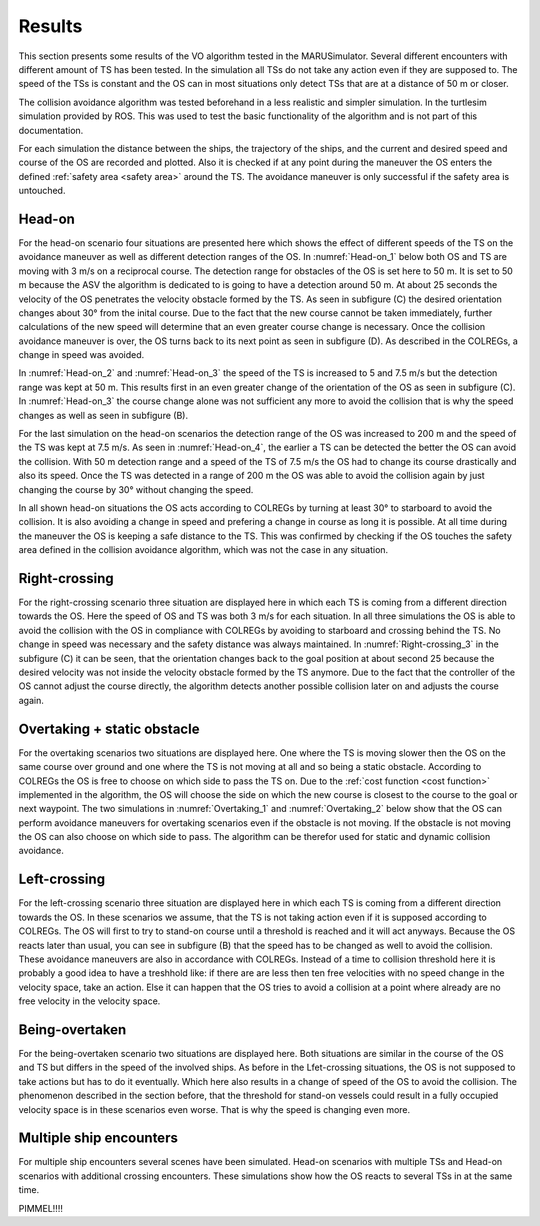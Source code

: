 =======
Results
=======
This section presents some results of the VO algorithm tested in the MARUSimulator. Several different encounters with different amount of TS has been tested. In the simulation
all TSs do not take any action even if they are supposed to. The speed of the TSs is constant and the OS can in most situations only detect TSs that are at a distance of 50 m or closer.

The collision avoidance algorithm was tested beforehand in a less realistic and simpler simulation. In the turtlesim simulation provided by ROS. This was used to test the basic functionality of the algorithm and
is not part of this documentation. 

For each simulation the distance between the ships, the trajectory of the ships, and the current and desired speed and course of the OS are recorded and plotted. Also it is checked if at any point during the maneuver
the OS enters the defined :ref:`safety area <safety area>` around the TS. The avoidance maneuver is only successful if the safety area is untouched. 

Head-on
-------
For the head-on scenario four situations are presented here which shows the effect of different speeds of the TS on the avoidance maneuver as well as different detection ranges of the OS. In :numref:`Head-on_1` below
both OS and TS are moving with 3 m/s on a reciprocal course. The detection range for obstacles of the OS is set here to 50 m. It is set to 50 m because the ASV the algorithm is dedicated to is going to have a detection
around 50 m. At about 25 seconds the velocity of the OS penetrates the velocity obstacle formed by the TS. As seen in subfigure (C) the desired orientation changes about 30° from the inital course.
Due to the fact that the new course cannot be taken immediately, further calculations of the new speed will determine that an even greater course change is necessary. Once the collision avoidance maneuver is over,
the OS turns back to its next point as seen in subfigure (D). As described in the COLREGs, a change in speed was avoided.

.. subfigure:: AB|CD
    :layout-sm: A|B|C|D
    :align: center
    :gap: 2px
    :subcaptions: above
    :name: Head-on_1
    

    .. image:: img/Head-on_1/Distance-cropped-1.svg
        :alt: (A)

    .. image:: img/Head-on_1/Speed-cropped-1.svg
        :alt: (B)

    .. image:: img/Head-on_1/Orientation-cropped_new.svg
        :alt: (C)
    
    .. image:: img/Head-on_1/Trajectory-cropped-1.svg
        :alt: (D)


    Results of the simulation for a head-on situation (vel_OS\: 3 m/s, vel_TS\: 3 m/s, detection range: 50 m)

In :numref:`Head-on_2` and :numref:`Head-on_3` the speed of the TS is increased to 5 and 7.5 m/s but the detection range was kept at 50 m. This results first in an even greater change of the orientation of the OS as seen in subfigure (C). In :numref:`Head-on_3`
the course change alone was not sufficient any more to avoid the collision that is why the speed changes as well as seen in subfigure (B). 

.. subfigure:: AB|CD
    :layout-sm: A|B|C|D
    :align: center
    :gap: 2px
    :subcaptions: above
    :name: Head-on_2
    

    .. image:: img/Head-on_2/Distance-cropped-1.svg
        :alt: (A)

    .. image:: img/Head-on_2/Speed-cropped-1.svg
        :alt: (B)

    .. image:: img/Head-on_2/Orientation-cropped_new.svg
        :alt: (C)
    
    .. image:: img/Head-on_2/Trajectory-cropped-1.svg
        :alt: (D)


    Results of the simulation for a head-on situation (vel_OS\: 3 m/s, vel_TS\: **5 m/s**, detection range: 50 m)

.. subfigure:: AB|CD
    :layout-sm: A|B|C|D
    :align: center
    :gap: 2px
    :subcaptions: above
    :name: Head-on_3
    

    .. image:: img/Head-on_3/Distance-cropped-1.svg
        :alt: (A)

    .. image:: img/Head-on_3/Speed-cropped-1.svg
        :alt: (B)

    .. image:: img/Head-on_3/Orientation-cropped_new.svg
        :alt: (C)
    
    .. image:: img/Head-on_3/Trajectory-cropped-1.svg
        :alt: (D)


    Results of the simulation for a head-on situation (vel_OS\: 3 m/s, vel_TS\: **7.5 m/s**, detection range: 50 m)

For the last simulation on the head-on scenarios the detection range of the OS was increased to 200 m and the speed of the TS was kept at 7.5 m/s. As seen in :numref:`Head-on_4`, the earlier a TS can be detected the
better the OS can avoid the collision. With 50 m detection range and a speed of the TS of 7.5 m/s the OS had to change its course drastically and also its speed. Once the TS was detected in a range of
200 m the OS was able to avoid the collision again by just changing the course by 30° without changing the speed.

.. subfigure:: AB|CD
    :layout-sm: A|B|C|D
    :align: center
    :gap: 2px
    :subcaptions: above
    :name: Head-on_4
    

    .. image:: img/Head-on_4/Distance-cropped-1.svg
        :alt: (A)

    .. image:: img/Head-on_4/Speed-cropped-1.svg
        :alt: (B)

    .. image:: img/Head-on_4/Orientation-cropped_new.svg
        :alt: (C)
    
    .. image:: img/Head-on_4/Trajectory-cropped-1.svg
        :alt: (D)


    Results of the simulation for a head-on situation (vel_OS\: 3 m/s, vel_TS\: 5 m/s, detection range: **200 m**)

In all shown head-on situations the OS acts according to COLREGs by turning at least 30° to starboard to avoid the collision. It is also avoiding a change in speed and prefering a change in course as long it is
possible. At all time during the maneuver the OS is keeping a safe distance to the TS. This was confirmed by checking if the OS touches the safety area defined in the collision avoidance algorithm, which was not
the case in any situation.


Right-crossing
--------------
For the right-crossing scenario three situation are displayed here in which each TS is coming from a different direction towards the OS. Here the speed of OS and TS was both 3 m/s for each situation.
In all three simulations the OS is able to avoid the collision with the OS in compliance with COLREGs by avoiding to starboard and crossing behind the TS. No change in speed was necessary and the safety
distance was always maintained. In :numref:`Right-crossing_3` in the subfigure (C) it can be seen, that the orientation changes back to the goal position at about second 25 because the desired velocity
was not inside the velocity obstacle formed by the TS anymore. Due to the fact that the controller of the OS cannot adjust the course directly, the algorithm detects another possible collision later on
and adjusts the course again.

.. subfigure:: AB|CD
    :layout-sm: A|B|C|D
    :align: center
    :gap: 2px
    :subcaptions: above
    :name: Right-crossing_1
    

    .. image:: img/Right-crossing_1/Distance-cropped-1.svg
        :alt: (A)

    .. image:: img/Right-crossing_1/Speed-cropped-1.svg
        :alt: (B)

    .. image:: img/Right-crossing_1/Orientation-cropped_new.svg
        :alt: (C)
    
    .. image:: img/Right-crossing_1/Trajectory-cropped-1.svg
        :alt: (D)


    Results of the simulation for a right-crossing situation with a course of TS of 0° and speed of 3 m/s

.. subfigure:: AB|CD
    :layout-sm: A|B|C|D
    :align: center
    :gap: 2px
    :subcaptions: above
    :name: Right-crossing_2
    

    .. image:: img/Right-crossing_2/Distance-cropped-1.svg
        :alt: (A)

    .. image:: img/Right-crossing_2/Speed-cropped-1.svg
        :alt: (B)

    .. image:: img/Right-crossing_2/Orientation-cropped_new.svg
        :alt: (C)
    
    .. image:: img/Right-crossing_2/Trajectory-cropped-1.svg
        :alt: (D)


    Results of the simulation for a right-crossing situation with a course of TS of 330° and speed of 3 m/s

.. subfigure:: AB|CD
    :layout-sm: A|B|C|D
    :align: center
    :gap: 2px
    :subcaptions: above
    :name: Right-crossing_3
    

    .. image:: img/Right-crossing_3/Distance-cropped-1.svg
        :alt: (A)

    .. image:: img/Right-crossing_3/Speed-cropped-1.svg
        :alt: (B)

    .. image:: img/Right-crossing_3/Orientation-cropped_new.svg
        :alt: (C)
    
    .. image:: img/Right-crossing_3/Trajectory-cropped-1.svg
        :alt: (D)


    Results of the simulation for a right-crossing situation with a course of TS of 20° and speed of 3 m/s

Overtaking + static obstacle
----------------------------
For the overtaking scenarios two situations are displayed here. One where the TS is moving slower then the OS on the same course over ground and one where the TS is not moving at all and so being a static obstacle.
According to COLREGs the OS is free to choose on which side to pass the TS on. Due to the :ref:`cost function <cost function>` implemented in the algorithm, the OS will choose the side on which the new course is
closest to the course to the goal or next waypoint. The two simulations in :numref:`Overtaking_1` and :numref:`Overtaking_2` below show that the OS can perform avoidance maneuvers for overtaking scenarios even 
if the obstacle is not moving. If the obstacle is not moving the OS can also choose on which side to pass. The algorithm can be therefor used for static and dynamic collision avoidance.

.. subfigure:: AB|CD
    :layout-sm: A|B|C|D
    :align: center
    :gap: 2px
    :subcaptions: above
    :name: Overtaking_1


    .. image:: img/Overtaking_1/Distance-cropped-1.svg
        :alt: (A)

    .. image:: img/Overtaking_1/Speed-cropped-1.svg
        :alt: (B)

    .. image:: img/Overtaking_1/Orientation-cropped_new.svg
        :alt: (C)
    
    .. image:: img/Overtaking_1/Trajectory-cropped-1.svg
        :alt: (D)


    Results of the simulation for an overtaking situation with a slow moving TS on the same course as the OS

.. subfigure:: AB|CD
    :layout-sm: A|B|C|D
    :align: center
    :gap: 2px
    :subcaptions: above
    :name: Overtaking_2


    .. image:: img/Overtaking_2/Distance-cropped-1.svg
        :alt: (A)

    .. image:: img/Overtaking_2/Speed-cropped-1.svg
        :alt: (B)

    .. image:: img/Overtaking_2/Orientation-cropped_new.svg
        :alt: (C)
    
    .. image:: img/Overtaking_2/Trajectory-cropped-1.svg
        :alt: (D)


    Results of the simulation for an situation with a non-moving/static TS


Left-crossing
-------------
For the left-crossing scenario three situation are displayed here in which each TS is coming from a different direction towards the OS. In these scenarios we assume, that the TS is not taking action even if it
is supposed according to COLREGs. The OS will first to try to stand-on course until a threshold is reached and it will act anyways. Because the OS reacts later than usual, you can see in subfigure (B) that the
speed has to be changed as well to avoid the collision. These avoidance maneuvers are also in accordance with COLREGs. Instead of a time to collision threshold here it is probably a good idea to have a treshhold like:
if there are are less then ten free velocities with no speed change in the velocity space, take an action. Else it can happen that the OS tries to avoid a collision at a point where already are no free velocity in 
the velocity space.

.. subfigure:: AB|CD
    :layout-sm: A|B|C|D
    :align: center
    :gap: 2px
    :subcaptions: above
    :name: Left-crossing_1


    .. image:: img/Left-crossing_1/Distance-cropped-1.svg
        :alt: (A)

    .. image:: img/Left-crossing_1/Speed-cropped-1.svg
        :alt: (B)

    .. image:: img/Left-crossing_1/Orientation-cropped_new.svg
        :alt: (C)
    
    .. image:: img/Left-crossing_1/Trajectory-cropped-1.svg
        :alt: (D)


    Results of the simulation for a left-crossing situation with a course of TS of 180° and speed of 3 m/s

    

.. subfigure:: AB|CD
    :layout-sm: A|B|C|D
    :align: center
    :gap: 2px
    :subcaptions: above
    :name: Left-crossing_2


    .. image:: img/Left-crossing_2/Distance-cropped-1.svg
        :alt: (A)

    .. image:: img/Left-crossing_2/Speed-cropped-1.svg
        :alt: (B)

    .. image:: img/Left-crossing_2/Orientation-cropped_new.svg
        :alt: (C)
    
    .. image:: img/Left-crossing_2/Trajectory-cropped-1.svg
        :alt: (D)


    Results of the simulation for a left-crossing situation with a course of TS of 210° and speed of 3 m/s


.. subfigure:: AB|CD
    :layout-sm: A|B|C|D
    :align: center
    :gap: 2px
    :subcaptions: above
    :name: Left-crossing_3


    .. image:: img/Left-crossing_3/Distance-cropped-1.svg
        :alt: (A)

    .. image:: img/Left-crossing_3/Speed-cropped-1.svg
        :alt: (B)

    .. image:: img/Left-crossing_3/Orientation-cropped_new.svg
        :alt: (C)
    
    .. image:: img/Left-crossing_3/Trajectory-cropped-1.svg
        :alt: (D)


    Results of the simulation for a left-crossing situation with a course of TS of 160° and speed of 3 m/s



Being-overtaken
---------------
For the being-overtaken scenario two situations are displayed here. Both situations are similar in the course of the OS and TS but differs in the speed of the involved ships. As before in the Lfet-crossing situations,
the OS is not supposed to take actions but has to do it eventually. Which here also results in a change of speed of the OS to avoid the collision. The phenomenon described in the section before, that the threshold for
stand-on vessels could result in a fully occupied velocity space is in these scenarios even worse. That is why the speed is changing even more.

.. subfigure:: AB|CD
    :layout-sm: A|B|C|D
    :align: center
    :gap: 0px
    :subcaptions: above
    :name: Being-overtaken_1
    

    .. image:: img/Being-overtaken_1/Distance_new.svg
        :alt: (A)

    .. image:: img/Being-overtaken_1/Speed.svg
        :alt: (B)

    .. image:: img/Being-overtaken_1/Orientation.svg
        :alt: (C)
    
    .. image:: img/Being-overtaken_1/Trajectory_new.svg
        :alt: (D)


    Results of the simulation for a being-overtaken situation with a slow moving OS (1 m/s)

.. subfigure:: AB|CD
    :layout-sm: A|B|C|D
    :align: center
    :gap: 0px
    :subcaptions: above
    :name: Being-overtaken_2
    

    .. image:: img/Being-overtaken_2/Distance_new.svg
        :alt: (A)

    .. image:: img/Being-overtaken_2/Speed.svg
        :alt: (B)

    .. image:: img/Being-overtaken_2/Orientation.svg
        :alt: (C)
    
    .. image:: img/Being-overtaken_2/Trajectory_new.svg
        :alt: (D)


    Results of the simulation for a being-overtaken situation with a fast moving OS (3 m/s)

Multiple ship encounters
------------------------
For multiple ship encounters several scenes have been simulated. Head-on scenarios with multiple TSs and Head-on scenarios with additional crossing encounters. These simulations show how the OS reacts to several TSs
in at the same time.

.. subfigure:: AB|CD
    :layout-sm: A|B|C|D
    :align: center
    :gap: 2px
    :subcaptions: above
    :name: Head-on_double


    .. image:: img/Head-on_double/Distance-cropped-1.svg
        :alt: (A)

    .. image:: img/Head-on_double/Speed-cropped-1.svg
        :alt: (B)

    .. image:: img/Head-on_double/Orientation-cropped_new.svg
        :alt: (C)
    
    .. image:: img/Head-on_double/Trajectory-cropped-1.svg
        :alt: (D)


    Results of the simulation for a head-on situation with two TSs besides each other coming in reciprocal courses towards the OS

.. subfigure:: AB|CD
    :layout-sm: A|B|C|D
    :align: center
    :gap: 2px
    :subcaptions: above
    :name: Head-on_double_2


    .. image:: img/Head-on_double_2/Distance-cropped-1.svg
        :alt: (A)

    .. image:: img/Head-on_double_2/Speed-cropped-1.svg
        :alt: (B)

    .. image:: img/Head-on_double_2/Orientation-cropped_new.svg
        :alt: (C)
    
    .. image:: img/Head-on_double_2/Trajectory-cropped-1.svg
        :alt: (D)


    Results of the simulation for a head-on situation with two TSs besides each other coming in reciprocal courses towards the OS, but with an offset in the starting position

.. subfigure:: AB|CD
    :layout-sm: A|B|C|D
    :align: center
    :gap: 2px
    :subcaptions: above
    :name: Head-on_Left-crossing


    .. image:: img/Head-on_Left-crossing/Distance-cropped-1.svg
        :alt: (A)

    .. image:: img/Head-on_Left-crossing/Speed-cropped-1.svg
        :alt: (B)

    .. image:: img/Head-on_Left-crossing/Orientation-cropped_new.svg
        :alt: (C)
    
    .. image:: img/Head-on_Left-crossing/Trajectory-cropped-1.svg
        :alt: (D)


    Results of the simulation for a situation with two TSs, one head-on and one in a left-crossing

.. subfigure:: AB|CD
    :layout-sm: A|B|C|D
    :align: center
    :gap: 2px
    :subcaptions: above
    :name: Head-on_Right-crossing


    .. image:: img/Head-on_Right-crossing/Distance-cropped-1.svg
        :alt: (A)

    .. image:: img/Head-on_Right-crossing/Speed-cropped-1.svg
        :alt: (B)

    .. image:: img/Head-on_Right-crossing/Orientation-cropped_new.svg
        :alt: (C)
    
    .. image:: img/Head-on_Right-crossing/Trajectory-cropped-1.svg
        :alt: (D)


    Results of the simulation for a situation with two TSs, one head-on and one in a right-crossing

.. subfigure:: AB|CD
    :layout-sm: A|B|C|D
    :align: center
    :gap: 2px
    :subcaptions: above
    :name: Head-on_Left_Right_1


    .. image:: img/Head-on_Left_Right_1/Distance-cropped-1.svg
        :alt: (A)

    .. image:: img/Head-on_Left_Right_1/Speed-cropped-1.svg
        :alt: (B)

    .. image:: img/Head-on_Left_Right_1/Orientation-cropped-1.svg
        :alt: (C)
    
    .. image:: img/Head-on_Left_Right_1/Trajectory-cropped-1.svg
        :alt: (D)


    Results of the simulation for a situation with three target ships, pne head-on, one left-crossing and one right-crossing



PIMMEL!!!!